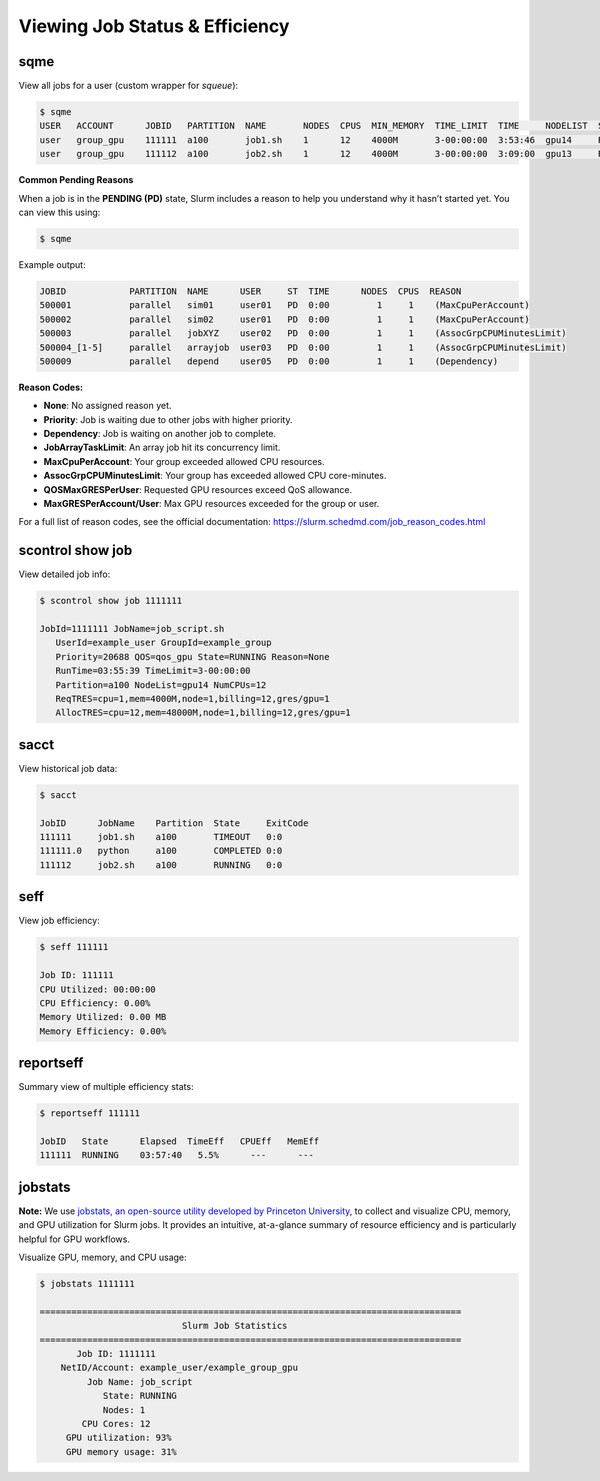 Viewing Job Status & Efficiency
################################

sqme
*****
View all jobs for a user (custom wrapper for `squeue`):

.. code-block:: console

   $ sqme
   USER   ACCOUNT      JOBID   PARTITION  NAME       NODES  CPUS  MIN_MEMORY  TIME_LIMIT  TIME     NODELIST  ST  REASON
   user   group_gpu    111111  a100       job1.sh    1      12    4000M       3-00:00:00  3:53:46  gpu14     R   None
   user   group_gpu    111112  a100       job2.sh    1      12    4000M       3-00:00:00  3:09:00  gpu13     R   None

**Common Pending Reasons**

When a job is in the **PENDING (PD)** state, Slurm includes a reason to help you understand why it hasn’t started yet. You can view this using:

.. code-block:: console

   $ sqme

Example output:

.. code-block:: none

   JOBID            PARTITION  NAME      USER     ST  TIME      NODES  CPUS  REASON
   500001           parallel   sim01     user01   PD  0:00         1     1    (MaxCpuPerAccount)
   500002           parallel   sim02     user01   PD  0:00         1     1    (MaxCpuPerAccount)
   500003           parallel   jobXYZ    user02   PD  0:00         1     1    (AssocGrpCPUMinutesLimit)
   500004_[1-5]     parallel   arrayjob  user03   PD  0:00         1     1    (AssocGrpCPUMinutesLimit)
   500009           parallel   depend    user05   PD  0:00         1     1    (Dependency)

**Reason Codes:**

- **None**: No assigned reason yet.
- **Priority**: Job is waiting due to other jobs with higher priority.
- **Dependency**: Job is waiting on another job to complete.
- **JobArrayTaskLimit**: An array job hit its concurrency limit.
- **MaxCpuPerAccount**: Your group exceeded allowed CPU resources.
- **AssocGrpCPUMinutesLimit**: Your group has exceeded allowed CPU core-minutes.
- **QOSMaxGRESPerUser**: Requested GPU resources exceed QoS allowance.
- **MaxGRESPerAccount/User**: Max GPU resources exceeded for the group or user.

For a full list of reason codes, see the official documentation:  
https://slurm.schedmd.com/job_reason_codes.html

scontrol show job
********************

View detailed job info:

.. code-block:: console

   $ scontrol show job 1111111

   JobId=1111111 JobName=job_script.sh
      UserId=example_user GroupId=example_group
      Priority=20688 QOS=qos_gpu State=RUNNING Reason=None
      RunTime=03:55:39 TimeLimit=3-00:00:00
      Partition=a100 NodeList=gpu14 NumCPUs=12
      ReqTRES=cpu=1,mem=4000M,node=1,billing=12,gres/gpu=1
      AllocTRES=cpu=12,mem=48000M,node=1,billing=12,gres/gpu=1

sacct
*****

View historical job data:

.. code-block:: console

   $ sacct

   JobID      JobName    Partition  State     ExitCode
   111111     job1.sh    a100       TIMEOUT   0:0
   111111.0   python     a100       COMPLETED 0:0
   111112     job2.sh    a100       RUNNING   0:0

seff
*****

View job efficiency:

.. code-block:: console

   $ seff 111111

   Job ID: 111111
   CPU Utilized: 00:00:00
   CPU Efficiency: 0.00%
   Memory Utilized: 0.00 MB
   Memory Efficiency: 0.00%

reportseff
***************

Summary view of multiple efficiency stats:

.. code-block:: console

   $ reportseff 111111

   JobID   State      Elapsed  TimeEff   CPUEff   MemEff
   111111  RUNNING    03:57:40   5.5%      ---      ---

jobstats
**********
**Note:**  
We use `jobstats, an open-source utility developed by Princeton University <https://github.com/PrincetonUniversity/jobstats>`__, to collect and visualize CPU, memory, and GPU utilization for Slurm jobs. It provides an intuitive, at-a-glance summary of resource efficiency and is particularly helpful for GPU workflows.

Visualize GPU, memory, and CPU usage:

.. code-block:: console

   $ jobstats 1111111

   ================================================================================
                              Slurm Job Statistics
   ================================================================================
          Job ID: 1111111
       NetID/Account: example_user/example_group_gpu
            Job Name: job_script
               State: RUNNING
               Nodes: 1
           CPU Cores: 12
        GPU utilization: 93%
        GPU memory usage: 31%